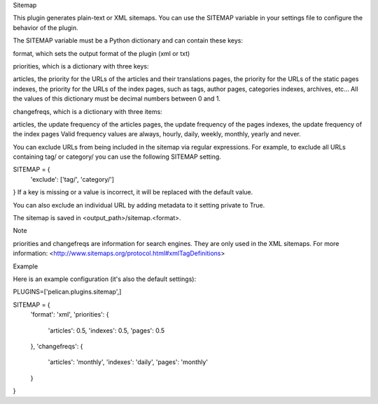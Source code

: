Sitemap

This plugin generates plain-text or XML sitemaps. You can use the SITEMAP variable in your settings file to configure the behavior of the plugin.

The SITEMAP variable must be a Python dictionary and can contain these keys:

format, which sets the output format of the plugin (xml or txt)

priorities, which is a dictionary with three keys:

articles, the priority for the URLs of the articles and their translations
pages, the priority for the URLs of the static pages
indexes, the priority for the URLs of the index pages, such as tags,
author pages, categories indexes, archives, etc...
All the values of this dictionary must be decimal numbers between 0 and 1.

changefreqs, which is a dictionary with three items:

articles, the update frequency of the articles
pages, the update frequency of the pages
indexes, the update frequency of the index pages
Valid frequency values are always, hourly, daily, weekly, monthly, yearly and never.

You can exclude URLs from being included in the sitemap via regular expressions. For example, to exclude all URLs containing tag/ or category/ you can use the following SITEMAP setting.

SITEMAP = {
    'exclude': ['tag/', 'category/']
}
If a key is missing or a value is incorrect, it will be replaced with the default value.

You can also exclude an individual URL by adding metadata to it setting private to True.

The sitemap is saved in <output_path>/sitemap.<format>.

Note

priorities and changefreqs are information for search engines. They are only used in the XML sitemaps. For more information: <http://www.sitemaps.org/protocol.html#xmlTagDefinitions>

Example

Here is an example configuration (it's also the default settings):

PLUGINS=['pelican.plugins.sitemap',]

SITEMAP = {
    'format': 'xml',
    'priorities': {
        'articles': 0.5,
        'indexes': 0.5,
        'pages': 0.5
    },
    'changefreqs': {
        'articles': 'monthly',
        'indexes': 'daily',
        'pages': 'monthly'
    }
}
